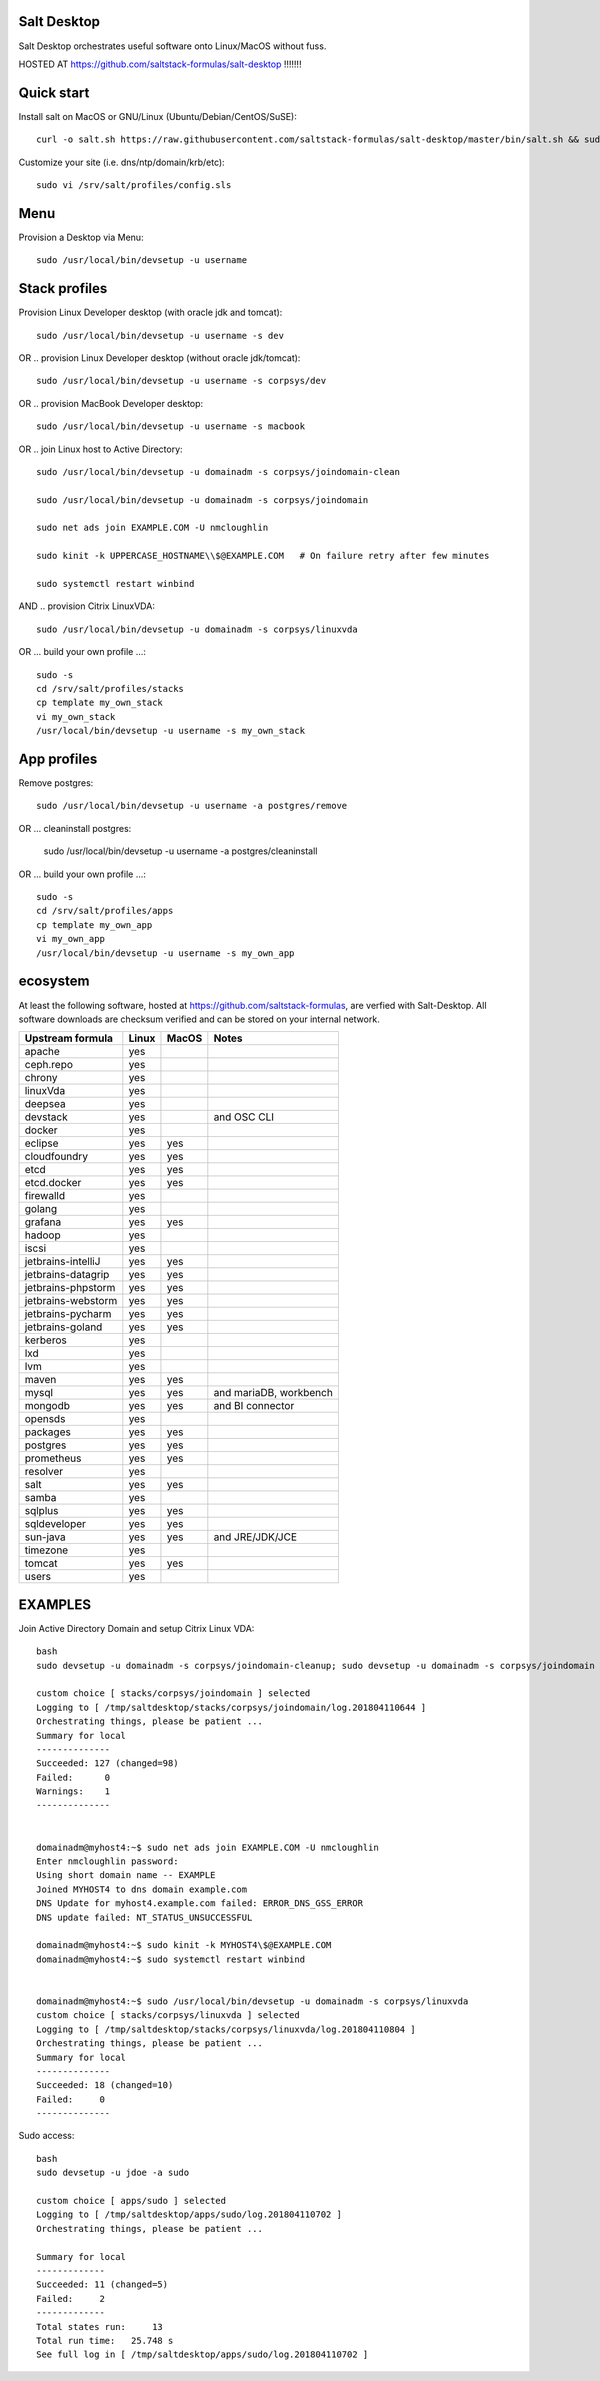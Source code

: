 .. _readme:

Salt Desktop
================

Salt Desktop orchestrates useful software onto Linux/MacOS without fuss.

HOSTED AT https://github.com/saltstack-formulas/salt-desktop !!!!!!!

Quick start
===========

Install salt on MacOS or GNU/Linux (Ubuntu/Debian/CentOS/SuSE)::

    curl -o salt.sh https://raw.githubusercontent.com/saltstack-formulas/salt-desktop/master/bin/salt.sh && sudo bash salt.sh

Customize your site (i.e. dns/ntp/domain/krb/etc)::

    sudo vi /srv/salt/profiles/config.sls


Menu
====

Provision a Desktop via Menu::

    sudo /usr/local/bin/devsetup -u username


.. image:: design_specs/menu.png
   :target: https://github.com/saltstack-formulas/salt-desktop/blob/master/bin/menu.py
   :scale: 25 %
   :alt: Sample Menu


Stack profiles
==============

Provision Linux Developer desktop (with oracle jdk and tomcat)::

      sudo /usr/local/bin/devsetup -u username -s dev

OR .. provision Linux Developer desktop (without oracle jdk/tomcat)::

      sudo /usr/local/bin/devsetup -u username -s corpsys/dev

OR .. provision MacBook Developer desktop::

      sudo /usr/local/bin/devsetup -u username -s macbook

OR .. join Linux host to Active Directory::

      sudo /usr/local/bin/devsetup -u domainadm -s corpsys/joindomain-clean

      sudo /usr/local/bin/devsetup -u domainadm -s corpsys/joindomain

      sudo net ads join EXAMPLE.COM -U nmcloughlin

      sudo kinit -k UPPERCASE_HOSTNAME\\$@EXAMPLE.COM   # On failure retry after few minutes

      sudo systemctl restart winbind

AND .. provision Citrix LinuxVDA::

      sudo /usr/local/bin/devsetup -u domainadm -s corpsys/linuxvda


OR ... build your own profile ...::

      sudo -s
      cd /srv/salt/profiles/stacks
      cp template my_own_stack
      vi my_own_stack
      /usr/local/bin/devsetup -u username -s my_own_stack


App profiles
============

Remove postgres::

      sudo /usr/local/bin/devsetup -u username -a postgres/remove

OR ... cleaninstall postgres:

      sudo /usr/local/bin/devsetup -u username -a postgres/cleaninstall


OR ... build your own profile ...::

      sudo -s
      cd /srv/salt/profiles/apps
      cp template my_own_app
      vi my_own_app
      /usr/local/bin/devsetup -u username -s my_own_app


ecosystem
=========

At least the following software, hosted at https://github.com/saltstack-formulas, are verfied with Salt-Desktop. All software downloads are checksum verified and can be stored on your internal network.

========================  =====  =====  ==========================
| Upstream formula        Linux  MacOS  Notes
========================  =====  =====  ==========================
| apache                   yes           
| ceph.repo                yes           
| chrony                   yes           
| linuxVda                 yes           
| deepsea                  yes           
| devstack                 yes          and OSC CLI
| docker                   yes                 
| eclipse                  yes    yes    
| cloudfoundry             yes    yes    
| etcd                     yes    yes    
| etcd.docker              yes    yes    
| firewalld                yes                 
| golang                   yes                 
| grafana                  yes    yes    
| hadoop                   yes                 
| iscsi                    yes                 
| jetbrains-intelliJ       yes    yes    
| jetbrains-datagrip       yes    yes    
| jetbrains-phpstorm       yes    yes    
| jetbrains-webstorm       yes    yes    
| jetbrains-pycharm        yes    yes    
| jetbrains-goland         yes    yes    
| kerberos                 yes                 
| lxd                      yes                 
| lvm                      yes                 
| maven                    yes    yes    
| mysql                    yes    yes   and mariaDB, workbench
| mongodb                  yes    yes   and BI connector
| opensds                  yes                 
| packages                 yes    yes    
| postgres                 yes    yes    
| prometheus               yes    yes    
| resolver                 yes                 
| salt                     yes    yes    
| samba                    yes                 
| sqlplus                  yes    yes    
| sqldeveloper             yes    yes    
| sun-java                 yes    yes   and JRE/JDK/JCE
| timezone                 yes                 
| tomcat                   yes    yes    
| users                    yes                 
========================  =====  =====  ==========================




EXAMPLES
========

Join Active Directory Domain and setup Citrix Linux VDA::

    bash
    sudo devsetup -u domainadm -s corpsys/joindomain-cleanup; sudo devsetup -u domainadm -s corpsys/joindomain

    custom choice [ stacks/corpsys/joindomain ] selected
    Logging to [ /tmp/saltdesktop/stacks/corpsys/joindomain/log.201804110644 ]
    Orchestrating things, please be patient ...
    Summary for local
    --------------
    Succeeded: 127 (changed=98)
    Failed:      0
    Warnings:    1
    --------------


    domainadm@myhost4:~$ sudo net ads join EXAMPLE.COM -U nmcloughlin
    Enter nmcloughlin password:
    Using short domain name -- EXAMPLE
    Joined MYHOST4 to dns domain example.com
    DNS Update for myhost4.example.com failed: ERROR_DNS_GSS_ERROR
    DNS update failed: NT_STATUS_UNSUCCESSFUL

    domainadm@myhost4:~$ sudo kinit -k MYHOST4\$@EXAMPLE.COM
    domainadm@myhost4:~$ sudo systemctl restart winbind


    domainadm@myhost4:~$ sudo /usr/local/bin/devsetup -u domainadm -s corpsys/linuxvda
    custom choice [ stacks/corpsys/linuxvda ] selected
    Logging to [ /tmp/saltdesktop/stacks/corpsys/linuxvda/log.201804110804 ]
    Orchestrating things, please be patient ...
    Summary for local
    --------------
    Succeeded: 18 (changed=10)
    Failed:     0
    --------------


Sudo access::

    bash
    sudo devsetup -u jdoe -a sudo

    custom choice [ apps/sudo ] selected
    Logging to [ /tmp/saltdesktop/apps/sudo/log.201804110702 ]
    Orchestrating things, please be patient ...

    Summary for local
    -------------
    Succeeded: 11 (changed=5)
    Failed:     2
    -------------
    Total states run:     13
    Total run time:   25.748 s
    See full log in [ /tmp/saltdesktop/apps/sudo/log.201804110702 ]
